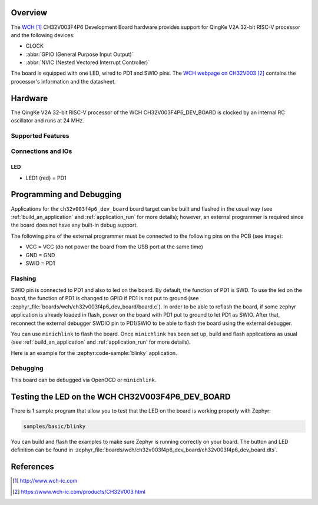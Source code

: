.. zephyr:board:: ch32v003f4p6_dev_board

Overview
********

The `WCH`_ CH32V003F4P6 Development Board hardware provides support for
QingKe V2A 32-bit RISC-V processor and the following devices:

* CLOCK
* :abbr:`GPIO (General Purpose Input Output)`
* :abbr:`NVIC (Nested Vectored Interrupt Controller)`

The board is equipped with one LED, wired to PD1 and SWIO pins.
The `WCH webpage on CH32V003`_ contains the processor's information
and the datasheet.

Hardware
********

The QingKe V2A 32-bit RISC-V processor of the WCH CH32V003F4P6_DEV_BOARD is clocked
by an internal RC oscillator and runs at 24 MHz.

Supported Features
==================

.. zephyr:board-supported-hw::

Connections and IOs
===================

LED
---

* LED1 (red) = PD1

Programming and Debugging
*************************

.. zephyr:board-supported-runners::

Applications for the ``ch32v003f4p6_dev_board`` board target can be built and
flashed in the usual way (see :ref:`build_an_application` and :ref:`application_run`
for more details); however, an external programmer is required since the board
does not have any built-in debug support.

The following pins of the external programmer must be connected to the
following pins on the PCB (see image):

* VCC = VCC (do not power the board from the USB port at the same time)
* GND = GND
* SWIO = PD1

Flashing
========

SWIO pin is connected to PD1 and also to led on the board. By default, the function
of PD1 is SWD. To use the led on the board, the function of PD1 is changed to GPIO
if PD1 is not put to ground (see :zephyr_file:`boards/wch/ch32v003f4p6_dev_board/board.c`).
In order to be able to reflash the board, if some zephyr application is already loaded
in flash, power on the board with PD1 put to ground to let PD1 as SWIO. After that,
reconnect the external debugger SWDIO pin to PD1/SWIO to be able to flash the board
using the external debugger.

You can use ``minichlink`` to flash the board. Once ``minichlink`` has been set
up, build and flash applications as usual (see :ref:`build_an_application` and
:ref:`application_run` for more details).

Here is an example for the :zephyr:code-sample:`blinky` application.

.. zephyr-app-commands::
   :zephyr-app: samples/basic/blinky
   :board: ch32v003f4p6_dev_board
   :goals: build flash

Debugging
=========

This board can be debugged via OpenOCD or ``minichlink``.

Testing the LED on the WCH CH32V003F4P6_DEV_BOARD
*************************************************

There is 1 sample program that allow you to test that the LED on the board is
working properly with Zephyr:

.. code-block:: console

   samples/basic/blinky

You can build and flash the examples to make sure Zephyr is running
correctly on your board. The button and LED definition can be found
in :zephyr_file:`boards/wch/ch32v003f4p6_dev_board/ch32v003f4p6_dev_board.dts`.

References
**********

.. target-notes::

.. _WCH: http://www.wch-ic.com
.. _WCH webpage on CH32V003: https://www.wch-ic.com/products/CH32V003.html
